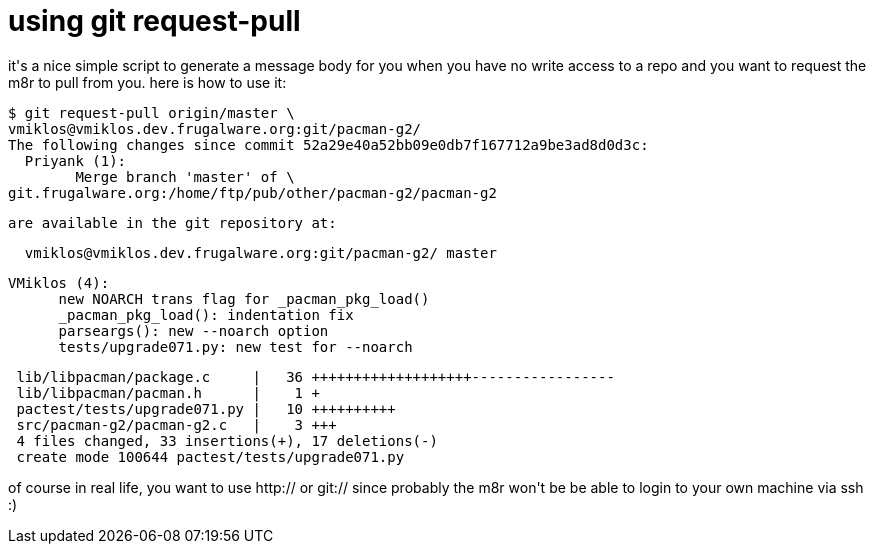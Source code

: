 = using git request-pull

:slug: using-git-request-pull
:category: hacking
:tags: en
:date: 2007-09-21T13:18:10Z
++++
<p>it's a nice simple script to generate a message body for you when you have no write access to a repo and you want to request the m8r to pull from you. here is how to use it:</p><p><pre>$ git request-pull origin/master \ 
vmiklos@vmiklos.dev.frugalware.org:git/pacman-g2/
The following changes since commit 52a29e40a52bb09e0db7f167712a9be3ad8d0d3c:
  Priyank (1):
        Merge branch 'master' of \
git.frugalware.org:/home/ftp/pub/other/pacman-g2/pacman-g2</p><p>are available in the git repository at:</p><p>  vmiklos@vmiklos.dev.frugalware.org:git/pacman-g2/ master</p><p>VMiklos (4):
      new NOARCH trans flag for _pacman_pkg_load()
      _pacman_pkg_load(): indentation fix
      parseargs(): new --noarch option
      tests/upgrade071.py: new test for --noarch</p><p> lib/libpacman/package.c     |   36 +++++++++++++++++++-----------------
 lib/libpacman/pacman.h      |    1 +
 pactest/tests/upgrade071.py |   10 ++++++++++
 src/pacman-g2/pacman-g2.c   |    3 +++
 4 files changed, 33 insertions(+), 17 deletions(-)
 create mode 100644 pactest/tests/upgrade071.py</pre></p><p>of course in real life, you want to use http:// or git:// since probably the m8r won't be be able to login to your own machine via ssh :)</p>
++++
